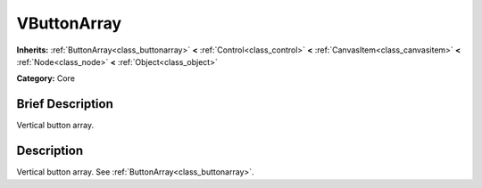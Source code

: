 .. Generated automatically by doc/tools/makerst.py in Godot's source tree.
.. DO NOT EDIT THIS FILE, but the doc/base/classes.xml source instead.

.. _class_VButtonArray:

VButtonArray
============

**Inherits:** :ref:`ButtonArray<class_buttonarray>` **<** :ref:`Control<class_control>` **<** :ref:`CanvasItem<class_canvasitem>` **<** :ref:`Node<class_node>` **<** :ref:`Object<class_object>`

**Category:** Core

Brief Description
-----------------

Vertical button array.

Description
-----------

Vertical button array. See :ref:`ButtonArray<class_buttonarray>`.

